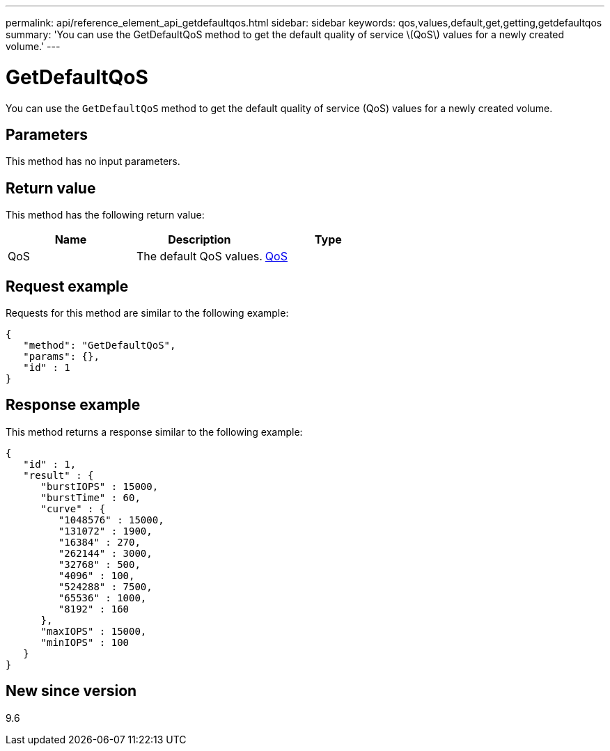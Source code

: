 ---
permalink: api/reference_element_api_getdefaultqos.html
sidebar: sidebar
keywords: qos,values,default,get,getting,getdefaultqos
summary: 'You can use the GetDefaultQoS method to get the default quality of service \(QoS\) values for a newly created volume.'
---

= GetDefaultQoS
:icons: font
:imagesdir: ../media/

[.lead]
You can use the `GetDefaultQoS` method to get the default quality of service (QoS) values for a newly created volume.

== Parameters

This method has no input parameters.

== Return value

This method has the following return value:

[options="header"]
|===
|Name |Description |Type
a|
QoS
a|
The default QoS values.
a|
xref:reference_element_api_qos.adoc[QoS]
|===

== Request example

Requests for this method are similar to the following example:

----
{
   "method": "GetDefaultQoS",
   "params": {},
   "id" : 1
}
----

== Response example

This method returns a response similar to the following example:

----
{
   "id" : 1,
   "result" : {
      "burstIOPS" : 15000,
      "burstTime" : 60,
      "curve" : {
         "1048576" : 15000,
         "131072" : 1900,
         "16384" : 270,
         "262144" : 3000,
         "32768" : 500,
         "4096" : 100,
         "524288" : 7500,
         "65536" : 1000,
         "8192" : 160
      },
      "maxIOPS" : 15000,
      "minIOPS" : 100
   }
}
----

== New since version

9.6
